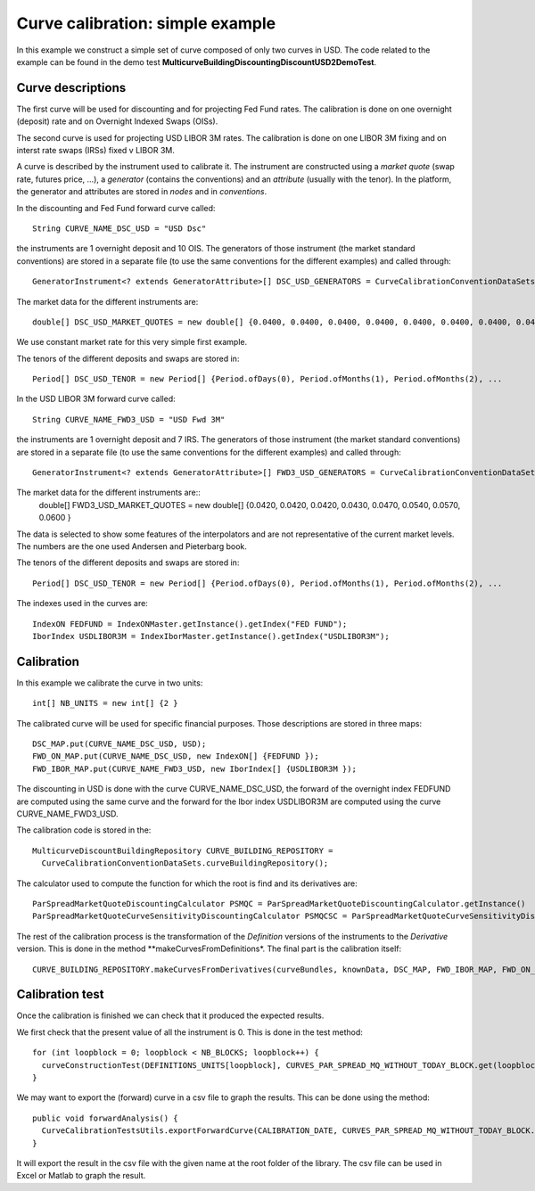 Curve calibration: simple example
===============
In this example we construct a simple set of curve composed of only two curves in USD. The code related to the example can be found in the demo test **MulticurveBuildingDiscountingDiscountUSD2DemoTest**.

Curve descriptions
------------------
The first curve will be used for discounting and for projecting Fed Fund rates. The calibration is done on one overnight (deposit) rate and on Overnight Indexed Swaps (OISs).

The second curve is used for projecting USD LIBOR 3M rates. The calibration is done on one LIBOR 3M fixing and on interst rate swaps (IRSs) fixed v LIBOR 3M.

A curve is described by the instrument used to calibrate it. The instrument are constructed using a *market quote* (swap rate, futures price, ...), a *generator* (contains the conventions) and an *attribute* (usually with the tenor). In the platform, the generator and attributes are stored in *nodes* and in *conventions*.

In the discounting and Fed Fund forward curve called::

    String CURVE_NAME_DSC_USD = "USD Dsc"
the instruments are 1 overnight deposit and 10 OIS. The generators of those instrument (the market standard conventions) are stored in a separate file (to use the same conventions for the different examples) and called through::

    GeneratorInstrument<? extends GeneratorAttribute>[] DSC_USD_GENERATORS = CurveCalibrationConventionDataSets.generatorUsdOnOis(1, 11, 0)
The market data for the different instruments are::

    double[] DSC_USD_MARKET_QUOTES = new double[] {0.0400, 0.0400, 0.0400, 0.0400, 0.0400, 0.0400, 0.0400, 0.0400, 0.0400, 0.0400, 0.0400, 0.0400 }
We use constant market rate for this very simple first example.

The tenors of the different deposits and swaps are stored in::

    Period[] DSC_USD_TENOR = new Period[] {Period.ofDays(0), Period.ofMonths(1), Period.ofMonths(2), ...

In the USD LIBOR 3M forward curve called::

    String CURVE_NAME_FWD3_USD = "USD Fwd 3M"
the instruments are 1 overnight deposit and 7 IRS. The generators of those instrument (the market standard conventions) are stored in a separate file (to use the same conventions for the different examples) and called through::

    GeneratorInstrument<? extends GeneratorAttribute>[] FWD3_USD_GENERATORS = CurveCalibrationConventionDataSets.generatorUsdIbor3Irs3(1, 7)
The market data for the different instruments are::
    double[] FWD3_USD_MARKET_QUOTES = new double[] {0.0420, 0.0420, 0.0420, 0.0430, 0.0470, 0.0540, 0.0570, 0.0600 }
The data is selected to show some features of the interpolators and are not representative of the current market levels. The numbers are the one used Andersen and Pieterbarg book.
    
The tenors of the different deposits and swaps are stored in::

    Period[] DSC_USD_TENOR = new Period[] {Period.ofDays(0), Period.ofMonths(1), Period.ofMonths(2), ...

The indexes used in the curves are::

    IndexON FEDFUND = IndexONMaster.getInstance().getIndex("FED FUND");
    IborIndex USDLIBOR3M = IndexIborMaster.getInstance().getIndex("USDLIBOR3M");

Calibration 
-----------

In this example we calibrate the curve in two units::

    int[] NB_UNITS = new int[] {2 }

The calibrated curve will be used for specific financial purposes. Those descriptions are stored in three maps::

    DSC_MAP.put(CURVE_NAME_DSC_USD, USD);
    FWD_ON_MAP.put(CURVE_NAME_DSC_USD, new IndexON[] {FEDFUND });
    FWD_IBOR_MAP.put(CURVE_NAME_FWD3_USD, new IborIndex[] {USDLIBOR3M });
The discounting in USD is done with the curve CURVE_NAME_DSC_USD, the forward of the overnight index FEDFUND are computed using the same curve and the forward for the Ibor index USDLIBOR3M are computed using the curve CURVE_NAME_FWD3_USD.

The calibration code is stored in the::

    MulticurveDiscountBuildingRepository CURVE_BUILDING_REPOSITORY =
      CurveCalibrationConventionDataSets.curveBuildingRepository();

The calculator used to compute the function for which the root is find and its derivatives are::

    ParSpreadMarketQuoteDiscountingCalculator PSMQC = ParSpreadMarketQuoteDiscountingCalculator.getInstance()
    ParSpreadMarketQuoteCurveSensitivityDiscountingCalculator PSMQCSC = ParSpreadMarketQuoteCurveSensitivityDiscountingCalculator.getInstance();

The rest of the calibration process is the transformation of the *Definition* versions of the instruments to the *Derivative* version. This is done in the method **makeCurvesFromDefinitions*. The final part is the calibration itself::

    CURVE_BUILDING_REPOSITORY.makeCurvesFromDerivatives(curveBundles, knownData, DSC_MAP, FWD_IBOR_MAP, FWD_ON_MAP, calculator, sensitivityCalculator)

Calibration test
----------------

Once the calibration is finished we can check that it produced the expected results. 

We first check that the present value of all the instrument is 0. This is done in the test method::

    for (int loopblock = 0; loopblock < NB_BLOCKS; loopblock++) {
      curveConstructionTest(DEFINITIONS_UNITS[loopblock], CURVES_PAR_SPREAD_MQ_WITHOUT_TODAY_BLOCK.get(loopblock).getFirst(), false, loopblock);
    }

We may want to export the (forward) curve in a csv file to graph the results. This can be done using the method::

    public void forwardAnalysis() {
      CurveCalibrationTestsUtils.exportForwardCurve(CALIBRATION_DATE, CURVES_PAR_SPREAD_MQ_WITHOUT_TODAY_BLOCK.get(0).getFirst(), USDLIBOR3M, NYC, "fwd-usd-libor3m.csv", 0, 2500, 1);
    }
It will export the result in the csv file with the given name at the root folder of the library. The csv file can be used in Excel or Matlab to graph the result.
